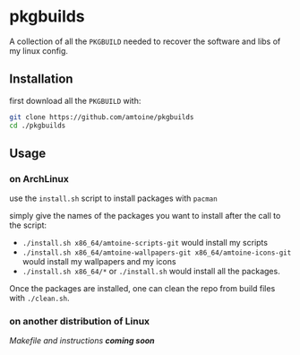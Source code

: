 * pkgbuilds
A collection of all the ~PKGBUILD~ needed to recover the software and libs of my linux config.

** Installation
first download all the ~PKGBUILD~ with:
#+begin_src bash
git clone https://github.com/amtoine/pkgbuilds
cd ./pkgbuilds
#+end_src

** Usage
*** on ArchLinux
use the ~install.sh~ script to install packages with ~pacman~

simply give the names of the packages you want to install after the call to the script:
- ~./install.sh x86_64/amtoine-scripts-git~ would install my scripts
- ~./install.sh x86_64/amtoine-wallpapers-git x86_64/amtoine-icons-git~ would install my wallpapers and my icons
- ~./install.sh x86_64/*~ or ~./install.sh~ would install all the packages.

Once the packages are installed, one can clean the repo from build files with ~./clean.sh~.
*** on another distribution of Linux
/Makefile and instructions *coming soon*/
